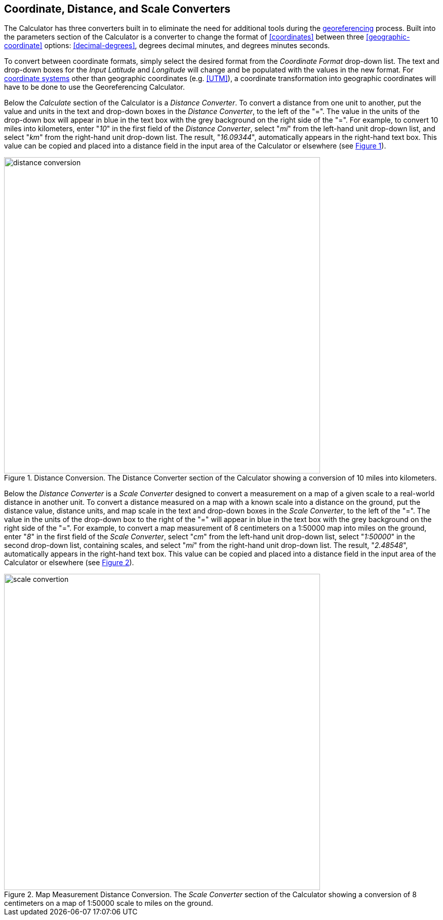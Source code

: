 [[converters]]
== Coordinate, Distance, and Scale Converters

The Calculator has three converters built in to eliminate the need for additional tools during the <<georeference,georeferencing>> process. Built into the parameters section of the Calculator is a converter to change the format of <<coordinates>> between three <<geographic-coordinate>> options: <<decimal-degrees>>, degrees decimal minutes, and degrees minutes seconds.

To convert between coordinate formats, simply select the desired format from the _Coordinate Format_ drop-down list. The text and drop-down boxes for the _Input Latitude_ and _Longitude_ will change and be populated with the values in the new format. For <<coordinate-system,coordinate systems>> other than geographic coordinates (e.g. <<UTM>>), a coordinate transformation into geographic coordinates will have to be done to use the Georeferencing Calculator.

Below the _Calculate_ section of the Calculator is a _Distance Converter_. To convert a distance from one unit to another, put the value and units in the text and drop-down boxes in the _Distance Converter_, to the left of the "=". The value in the units of the drop-down box will appear in blue in the text box with the grey background on the right side of the "=". For example, to convert 10 miles into kilometers, enter "_10_" in the first field of the _Distance Converter_, select "_mi_" from the left-hand unit drop-down list, and select "_km_" from the right-hand unit drop-down list. The result, "_16.09344_", automatically appears in the right-hand text box. This value can be copied and placed into a distance field in the input area of the Calculator or elsewhere (see xref:img-distance-conversion[xrefstyle="short"]).

[#img-distance-conversion]
.Distance Conversion. The Distance Converter section of the Calculator showing a conversion of 10 miles into kilometers.
image::img/web/distance-conversion.png[width=624,align="center"]

Below the _Distance Converter_ is a _Scale Converter_ designed to convert a measurement on a map of a given scale to a real-world distance in another unit. To convert a distance measured on a map with a known scale into a distance on the ground, put the distance value, distance units, and map scale in the text and drop-down boxes in the _Scale Converter_, to the left of the "=". The value in the units of the drop-down box to the right of the "=" will appear in blue in the text box with the grey background on the right side of the "=". For example, to convert a map measurement of 8 centimeters on a 1:50000 map into miles on the ground, enter "_8_" in the first field of the _Scale Converter_, select "_cm_" from the left-hand unit drop-down list, select "_1:50000_" in the second drop-down list, containing scales, and select "_mi_" from the right-hand unit drop-down list. The result, "_2.48548_", automatically appears in the right-hand text box. This value can be copied and placed into a distance field in the input area of the Calculator or elsewhere (see xref:img-scale-conversion[xrefstyle="short"]).

[#img-scale-conversion]
.Map Measurement Distance Conversion. The _Scale Converter_ section of the Calculator showing a conversion of 8 centimeters on a map of 1:50000 scale to miles on the ground.
image::img/web/scale-convertion.png[width=624,align="center"]
